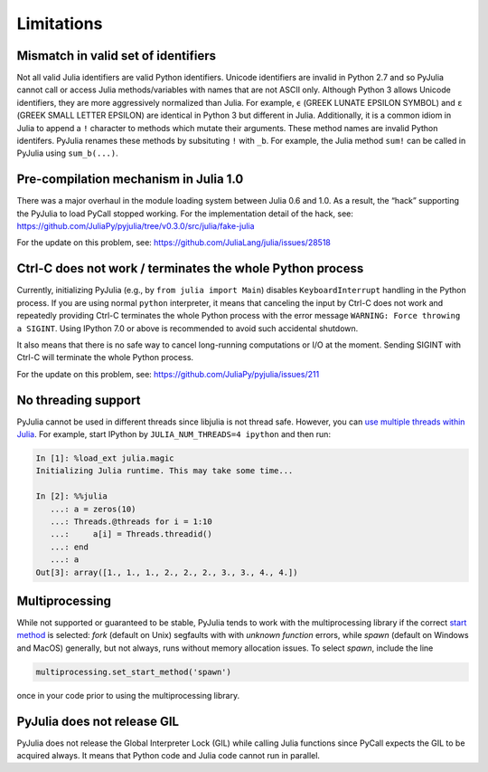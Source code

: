 Limitations
-----------

Mismatch in valid set of identifiers
~~~~~~~~~~~~~~~~~~~~~~~~~~~~~~~~~~~~

Not all valid Julia identifiers are valid Python identifiers. Unicode
identifiers are invalid in Python 2.7 and so PyJulia cannot call or
access Julia methods/variables with names that are not ASCII only.
Although Python 3 allows Unicode identifiers, they are more aggressively
normalized than Julia. For example, ``ϵ`` (GREEK LUNATE EPSILON SYMBOL)
and ``ε`` (GREEK SMALL LETTER EPSILON) are identical in Python 3 but
different in Julia. Additionally, it is a common idiom in Julia to
append a ``!`` character to methods which mutate their arguments. These
method names are invalid Python identifers. PyJulia renames these
methods by subsituting ``!`` with ``_b``. For example, the Julia method
``sum!`` can be called in PyJulia using ``sum_b(...)``.

Pre-compilation mechanism in Julia 1.0
~~~~~~~~~~~~~~~~~~~~~~~~~~~~~~~~~~~~~~

There was a major overhaul in the module loading system between Julia
0.6 and 1.0. As a result, the “hack” supporting the PyJulia to load
PyCall stopped working. For the implementation detail of the hack, see:
https://github.com/JuliaPy/pyjulia/tree/v0.3.0/src/julia/fake-julia

For the update on this problem, see:
https://github.com/JuliaLang/julia/issues/28518

Ctrl-C does not work / terminates the whole Python process
~~~~~~~~~~~~~~~~~~~~~~~~~~~~~~~~~~~~~~~~~~~~~~~~~~~~~~~~~~

Currently, initializing PyJulia (e.g., by ``from julia import Main``)
disables ``KeyboardInterrupt`` handling in the Python process. If you
are using normal ``python`` interpreter, it means that canceling the
input by Ctrl-C does not work and repeatedly providing Ctrl-C terminates
the whole Python process with the error message
``WARNING: Force throwing a SIGINT``. Using IPython 7.0 or above is
recommended to avoid such accidental shutdown.

It also means that there is no safe way to cancel long-running
computations or I/O at the moment. Sending SIGINT with Ctrl-C will
terminate the whole Python process.

For the update on this problem, see:
https://github.com/JuliaPy/pyjulia/issues/211

No threading support
~~~~~~~~~~~~~~~~~~~~

PyJulia cannot be used in different threads since libjulia is not
thread safe. However, you can `use multiple threads within Julia
<https://docs.julialang.org/en/v1/manual/parallel-computing/#Multi-Threading-(Experimental)-1>`_.
For example, start IPython by ``JULIA_NUM_THREADS=4 ipython`` and then
run:

.. code:: julia

   In [1]: %load_ext julia.magic
   Initializing Julia runtime. This may take some time...

   In [2]: %%julia
      ...: a = zeros(10)
      ...: Threads.@threads for i = 1:10
      ...:     a[i] = Threads.threadid()
      ...: end
      ...: a
   Out[3]: array([1., 1., 1., 2., 2., 2., 3., 3., 4., 4.])

Multiprocessing
~~~~~~~~~~~~~~~

While not supported or guaranteed to be stable, PyJulia tends to work
with the multiprocessing library if the correct `start method
<https://docs.python.org/3/library/multiprocessing.html#contexts-and-start-methods>`_ 
is selected: *fork* (default on Unix) segfaults with with `unknown 
function` errors, while *spawn* (default on Windows and MacOS) generally,
but not always, runs without memory allocation issues. To select *spawn*, 
include the line

.. code:: python

   multiprocessing.set_start_method('spawn')

once in your code prior to using the multiprocessing library.

PyJulia does not release GIL
~~~~~~~~~~~~~~~~~~~~~~~~~~~~

PyJulia does not release the Global Interpreter Lock (GIL) while calling
Julia functions since PyCall expects the GIL to be acquired always. It
means that Python code and Julia code cannot run in parallel.
